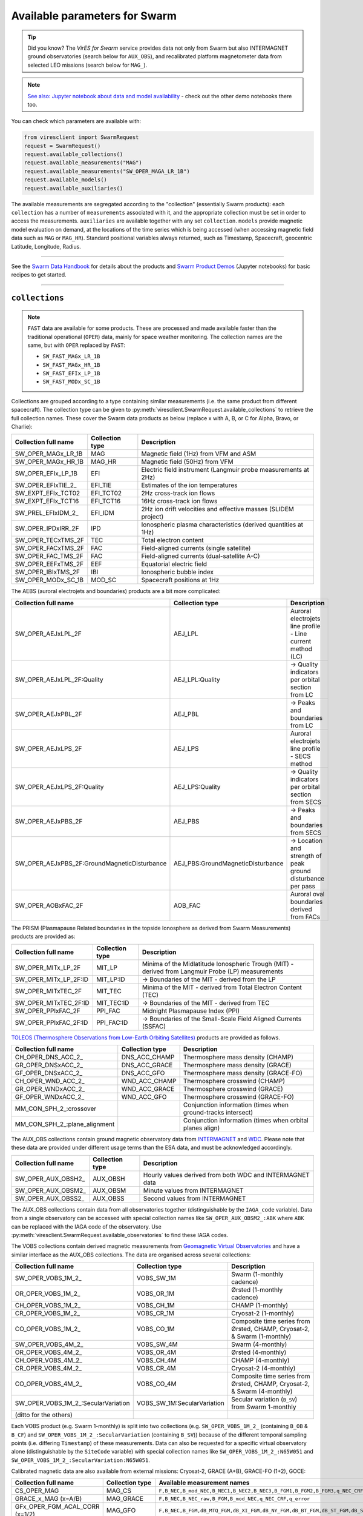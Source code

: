 .. _Swarm parameters:

Available parameters for Swarm
==============================

.. tip::

  Did you know? The *VirES for Swarm* service provides data not only from Swarm but also INTERMAGNET ground observatories (search below for ``AUX_OBS``), and recalibrated platform magnetometer data from selected LEO missions (search below for ``MAG_``).

.. note::

  | `See also: Jupyter notebook about data and model availability <https://notebooks.vires.services/notebooks/02b__viresclient-available-data>`_ - check out the other demo notebooks there too.

You can check which parameters are available with:

.. code-block:: python

  from viresclient import SwarmRequest
  request = SwarmRequest()
  request.available_collections()
  request.available_measurements("MAG")
  request.available_measurements("SW_OPER_MAGA_LR_1B")
  request.available_models()
  request.available_auxiliaries()

The available measurements are segregated according to the "collection" (essentially Swarm products): each ``collection`` has a number of ``measurements`` associated with it, and the appropriate collection must be set in order to access the measurements. ``auxiliaries`` are available together with any set ``collection``. ``models`` provide magnetic model evaluation on demand, at the locations of the time series which is being accessed (when accessing magnetic field data such as ``MAG`` or ``MAG_HR``). Standard positional variables always returned, such as Timestamp, Spacecraft, geocentric Latitude, Longitude, Radius.

----

See the `Swarm Data Handbook`_ for details about the products and `Swarm Product Demos`_ (Jupyter notebooks) for basic recipes to get started.

.. _`Swarm Data Handbook`: https://earth.esa.int/eogateway/missions/swarm/product-data-handbook

.. _`Swarm Product Demos`: https://notebooks.vires.services/notebooks/03a1_demo-magx_lr_1b

----

``collections``
---------------

.. note::

  ``FAST`` data are available for some products. These are processed and made available faster than the traditional operational (``OPER``) data, mainly for space weather monitoring. The collection names are the same, but with ``OPER`` replaced by ``FAST``:

  - ``SW_FAST_MAGx_LR_1B``
  - ``SW_FAST_MAGx_HR_1B``
  - ``SW_FAST_EFIx_LP_1B``
  - ``SW_FAST_MODx_SC_1B``

Collections are grouped according to a type containing similar measurements (i.e. the same product from different spacecraft). The collection type can be given to :py:meth:`viresclient.SwarmRequest.available_collections` to retrieve the full collection names. These cover the Swarm data products as below (replace x with A, B, or C for Alpha, Bravo, or Charlie):

======================== ================ ==============================================================
Collection full name     Collection type  Description
======================== ================ ==============================================================
SW_OPER_MAGx_LR_1B       MAG              Magnetic field (1Hz) from VFM and ASM
SW_OPER_MAGx_HR_1B       MAG_HR           Magnetic field (50Hz) from VFM
SW_OPER_EFIx_LP_1B       EFI              Electric field instrument (Langmuir probe measurements at 2Hz)
SW_OPER_EFIxTIE_2\_       EFI_TIE          Estimates of the ion temperatures
SW_EXPT_EFIx_TCT02       EFI_TCT02        2Hz cross-track ion flows
SW_EXPT_EFIx_TCT16       EFI_TCT16        16Hz cross-track ion flows
SW_PREL_EFIxIDM_2\_      EFI_IDM          2Hz ion drift velocities and effective masses (SLIDEM project)
SW_OPER_IPDxIRR_2F       IPD              Ionospheric plasma characteristics (derived quantities at 1Hz)
SW_OPER_TECxTMS_2F       TEC              Total electron content
SW_OPER_FACxTMS_2F       FAC              Field-aligned currents (single satellite)
SW_OPER_FAC_TMS_2F       FAC              Field-aligned currents (dual-satellite A-C)
SW_OPER_EEFxTMS_2F       EEF              Equatorial electric field
SW_OPER_IBIxTMS_2F       IBI              Ionospheric bubble index
SW_OPER_MODx_SC_1B       MOD_SC           Spacecraft positions at 1Hz
======================== ================ ==============================================================

The AEBS (auroral electrojets and boundaries) products are a bit more complicated:

============================================ ================================= ==============================================================
Collection full name                         Collection type                   Description
============================================ ================================= ==============================================================
SW_OPER_AEJxLPL_2F                           AEJ_LPL                           Auroral electrojets line profile - Line current method (LC)
SW_OPER_AEJxLPL_2F:Quality                   AEJ_LPL:Quality                   -> Quality indicators per orbital section from LC
SW_OPER_AEJxPBL_2F                           AEJ_PBL                           -> Peaks and boundaries from LC
SW_OPER_AEJxLPS_2F                           AEJ_LPS                           Auroral electrojets line profile - SECS method
SW_OPER_AEJxLPS_2F:Quality                   AEJ_LPS:Quality                   -> Quality indicators per orbital section from SECS
SW_OPER_AEJxPBS_2F                           AEJ_PBS                           -> Peaks and boundaries from SECS
SW_OPER_AEJxPBS_2F:GroundMagneticDisturbance AEJ_PBS:GroundMagneticDisturbance -> Location and strength of peak ground disturbance per pass
SW_OPER_AOBxFAC_2F                           AOB_FAC                           Auroral oval boundaries derived from FACs
============================================ ================================= ==============================================================

The PRISM (Plasmapause Related boundaries in the topside Ionosphere as derived from Swarm Measurements) products are provided as:

====================== ================ ===================================================================================================
Collection full name   Collection type  Description
====================== ================ ===================================================================================================
SW_OPER_MITx_LP_2F     MIT_LP           Minima of the Midlatitude Ionospheric Trough (MIT) - derived from Langmuir Probe (LP) measurements
SW_OPER_MITx_LP_2F:ID  MIT_LP:ID        -> Boundaries of the MIT - derived from the LP
SW_OPER_MITxTEC_2F     MIT_TEC          Minima of the MIT - derived from Total Electron Content (TEC)
SW_OPER_MITxTEC_2F:ID  MIT_TEC:ID       -> Boundaries of the MIT - derived from TEC
SW_OPER_PPIxFAC_2F     PPI_FAC          Midnight Plasmapause Index (PPI)
SW_OPER_PPIxFAC_2F:ID  PPI_FAC:ID       -> Boundaries of the Small-Scale Field Aligned Currents (SSFAC)
====================== ================ ===================================================================================================

`TOLEOS (Thermosphere Observations from Low-Earth Orbiting Satellites) <https://earth.esa.int/eogateway/activities/toleos>`_ products are provided as follows.

============================== ================ ===================================================================================================
Collection full name           Collection type  Description
============================== ================ ===================================================================================================
CH_OPER_DNS_ACC_2_             DNS_ACC_CHAMP    Thermosphere mass density (CHAMP)
GR_OPER_DNSxACC_2_             DNS_ACC_GRACE    Thermosphere mass density (GRACE)
GF_OPER_DNSxACC_2_             DNS_ACC_GFO      Thermosphere mass density (GRACE-FO)
CH_OPER_WND_ACC_2_             WND_ACC_CHAMP    Thermosphere crosswind (CHAMP)
GR_OPER_WNDxACC_2_             WND_ACC_GRACE    Thermosphere crosswind (GRACE)
GF_OPER_WNDxACC_2_             WND_ACC_GFO      Thermosphere crosswind (GRACE-FO)
MM_CON_SPH_2_:crossover                         Conjunction information (times when ground-tracks intersect)
MM_CON_SPH_2_:plane_alignment                   Conjunction information (times when orbital planes align)
============================== ================ ===================================================================================================

The AUX_OBS collections contain ground magnetic observatory data from `INTERMAGNET <https://intermagnet.github.io/data_conditions.html>`_ and `WDC <http://www.wdc.bgs.ac.uk/>`_. Please note that these data are provided under different usage terms than the ESA data, and must be acknowledged accordingly.

======================== ================ ==============================================================
Collection full name     Collection type  Description
======================== ================ ==============================================================
SW_OPER_AUX_OBSH2\_       AUX_OBSH         Hourly values derived from both WDC and INTERMAGNET data
SW_OPER_AUX_OBSM2\_       AUX_OBSM         Minute values from INTERMAGNET
SW_OPER_AUX_OBSS2\_       AUX_OBSS         Second values from INTERMAGNET
======================== ================ ==============================================================

The AUX_OBS collections contain data from all observatories together (distinguishable by the ``IAGA_code`` variable). Data from a single observatory can be accessed with special collection names like ``SW_OPER_AUX_OBSM2_:ABK`` where ``ABK`` can be replaced with the IAGA code of the observatory. Use :py:meth:`viresclient.SwarmRequest.available_observatories` to find these IAGA codes.

The VOBS collections contain derived magnetic measurements from `Geomagnetic Virtual Observatories <https://earth.esa.int/eogateway/activities/gvo>`_ and have a similar interface as the AUX_OBS collections. The data are organised across several collections:

==================================== =========================== ==========================================================================
Collection full name                 Collection type             Description
==================================== =========================== ==========================================================================
SW_OPER_VOBS_1M_2\_                  VOBS_SW_1M                  Swarm (1-monthly cadence)
OR_OPER_VOBS_1M_2\_                  VOBS_OR_1M                  Ørsted (1-monthly cadence)
CH_OPER_VOBS_1M_2\_                  VOBS_CH_1M                  CHAMP (1-monthly)
CR_OPER_VOBS_1M_2\_                  VOBS_CR_1M                  Cryosat-2 (1-monthly)
CO_OPER_VOBS_1M_2\_                  VOBS_CO_1M                  Composite time series from Ørsted, CHAMP, Cryosat-2, & Swarm (1-monthly)
SW_OPER_VOBS_4M_2\_                  VOBS_SW_4M                  Swarm (4-monthly)
OR_OPER_VOBS_4M_2\_                  VOBS_OR_4M                  Ørsted (4-monthly)
CH_OPER_VOBS_4M_2\_                  VOBS_CH_4M                  CHAMP (4-monthly)
CR_OPER_VOBS_4M_2\_                  VOBS_CR_4M                  Cryosat-2 (4-monthly)
CO_OPER_VOBS_4M_2\_                  VOBS_CO_4M                  Composite time series from Ørsted, CHAMP, Cryosat-2, & Swarm (4-monthly)
SW_OPER_VOBS_1M_2\_:SecularVariation VOBS_SW_1M:SecularVariation Secular variation (``B_SV``) from Swarm 1-monthly
(ditto for the others)
==================================== =========================== ==========================================================================

Each VOBS product (e.g. Swarm 1-monthly) is split into two collections (e.g. ``SW_OPER_VOBS_1M_2_`` (containing ``B_OB`` & ``B_CF``) and ``SW_OPER_VOBS_1M_2_:SecularVariation`` (containing ``B_SV``)) because of the different temporal sampling points (i.e. differing ``Timestamp``) of these measurements. Data can also be requested for a specific virtual observatory alone (distinguishable by the ``SiteCode`` variable) with special collection names like ``SW_OPER_VOBS_1M_2_:N65W051`` and ``SW_OPER_VOBS_1M_2_:SecularVariation:N65W051``.

Calibrated magnetic data are also available from external missions: Cryosat-2, GRACE (A+B), GRACE-FO (1+2), GOCE:

=============================== ================ ===================================================================================================================================
Collection full name            Collection type  Available measurement names
=============================== ================ ===================================================================================================================================
CS_OPER_MAG                     MAG_CS           ``F,B_NEC,B_mod_NEC,B_NEC1,B_NEC2,B_NEC3,B_FGM1,B_FGM2,B_FGM3,q_NEC_CRF,q_error``
GRACE_x_MAG (x=A/B)             MAG_GRACE        ``F,B_NEC,B_NEC_raw,B_FGM,B_mod_NEC,q_NEC_CRF,q_error``
GFx_OPER_FGM_ACAL_CORR (x=1/2)  MAG_GFO          ``F,B_NEC,B_FGM,dB_MTQ_FGM,dB_XI_FGM,dB_NY_FGM,dB_BT_FGM,dB_ST_FGM,dB_SA_FGM,dB_BAT_FGM,q_NEC_FGM,B_FLAG``
GFx_MAG_ACAL_CORR_ML (x=1/2)    MAG_GFO_ML       ``F,B_MAG,B_NEC,q_NEC_FGM,B_FLAG,KP_DST_FLAG,Latitude_QD,Longitude_QD``
GO_MAG_ACAL_CORR                MAG_GOCE         ``F,B_MAG,B_NEC,dB_MTQ_SC,dB_XI_SC,dB_NY_SC,dB_BT_SC,dB_ST_SC,dB_SA_SC,dB_BAT_SC,dB_HK_SC,dB_BLOCK_CORR,q_SC_NEC,q_MAG_SC,B_FLAG``
GO_MAG_ACAL_CORR_ML             MAG_GOCE_ML      ``F,B_MAG,B_NEC,q_FGM_NEC,B_FLAG,MAGNETIC_ACTIVITY_FLAG,NaN_FLAG,Latitude_QD,Longitude_QD``
=============================== ================ ===================================================================================================================================

The ``measurements``, ``models``, and ``auxiliaries`` chosen will match the cadence of the ``collection`` chosen.

----

``measurements``
----------------

Choose combinations of measurements from one of the following sets, corresponding to the collection chosen above. The collection full name or collection type can be given to :py:meth:`viresclient.SwarmRequest.available_measurements` to retrieve the list of available measurements for a given collection (e.g. ``request.available_measurements("SW_OPER_MAGA_LR_1B")``)

=============== ==============================================================================================================================================================================================================================================================================================
Collection type Available measurement names
=============== ==============================================================================================================================================================================================================================================================================================
MAG             ``F,dF_Sun,dF_AOCS,dF_other,F_error,B_VFM,B_NEC,dB_Sun,dB_AOCS,dB_other,B_error,q_NEC_CRF,Att_error,Flags_F,Flags_B,Flags_q,Flags_Platform,ASM_Freq_Dev``
MAG_HR          ``F,B_VFM,B_NEC,dB_Sun,dB_AOCS,dB_other,B_error,q_NEC_CRF,Att_error,Flags_B,Flags_q,Flags_Platform,ASM_Freq_Dev``
EFI             ``U_orbit,Ne,Ne_error,Te,Te_error,Vs,Vs_error,Flags_LP,Flags_Ne,Flags_Te,Flags_Vs``
EFI_TIE         ``Latitude_GD,Longitude_GD,Height_GD,Radius_GC,Latitude_QD,MLT_QD,Tn_msis,Te_adj_LP,Ti_meas_drift,Ti_model_drift,Flag_ti_meas,Flag_ti_model``
EFI_TCTyy       ``VsatC,VsatE,VsatN,Bx,By,Bz,Ehx,Ehy,Ehz,Evx,Evy,Evz,Vicrx,Vicry,Vicrz,Vixv,Vixh,Viy,Viz,Vixv_error,Vixh_error,Viy_error,Viz_error,Latitude_QD,MLT_QD,Calibration_flags,Quality_flags``
EFI_IDM         ``Latitude_GD,Longitude_GD,Height_GD,Radius_GC,Latitude_QD,MLT_QD,V_sat_nec,M_i_eff,M_i_eff_err,M_i_eff_Flags,M_i_eff_tbt_model,V_i,V_i_err,V_i_Flags,V_i_raw,N_i,N_i_err,N_i_Flags,A_fp,R_p,T_e,Phi_sc``
IPD             ``Ne,Te,Background_Ne,Foreground_Ne,PCP_flag,Grad_Ne_at_100km,Grad_Ne_at_50km,Grad_Ne_at_20km,Grad_Ne_at_PCP_edge,ROD,RODI10s,RODI20s,delta_Ne10s,delta_Ne20s,delta_Ne40s,Num_GPS_satellites,mVTEC,mROT,mROTI10s,mROTI20s,IBI_flag,Ionosphere_region_flag,IPIR_index,Ne_quality_flag,TEC_STD``
TEC             ``GPS_Position,LEO_Position,PRN,L1,L2,P1,P2,S1,S2,Elevation_Angle,Absolute_VTEC,Absolute_STEC,Relative_STEC,Relative_STEC_RMS,DCB,DCB_Error``
FAC             ``IRC,IRC_Error,FAC,FAC_Error,Flags,Flags_F,Flags_B,Flags_q``
EEF             ``EEF,EEJ,RelErr,Flags``
IBI             ``Bubble_Index,Bubble_Probability,Flags_Bubble,Flags_F,Flags_B,Flags_q``
=============== ==============================================================================================================================================================================================================================================================================================

AEBS products:

================================= ================================================================================
Collection type                   Available measurement names
================================= ================================================================================
AEJ_LPL                           ``Latitude_QD,Longitude_QD,MLT_QD,J_NE,J_QD``
AEJ_LPL:Quality                   ``RMS_misfit,Confidence``
AEJ_PBL                           ``Latitude_QD,Longitude_QD,MLT_QD,J_QD,Flags,PointType``
AEJ_LPS                           ``Latitude_QD,Longitude_QD,MLT_QD,J_CF_NE,J_DF_NE,J_CF_SemiQD,J_DF_SemiQD,J_R``
AEJ_LPS:Quality                   ``RMS_misfit,Confidence``
AEJ_PBS                           ``Latitude_QD,Longitude_QD,MLT_QD,J_DF_SemiQD,Flags,PointType``
AEJ_PBS:GroundMagneticDisturbance ``B_NE``
AOB_FAC                           ``Latitude_QD,Longitude_QD,MLT_QD,Boundary_Flag,Quality,Pair_Indicator``
================================= ================================================================================

PRISM products:

================ ================================================================================================================
Collection type  Available measurement names
================ ================================================================================================================
MIT_LP           ``Counter,Latitude_QD,Longitude_QD,MLT_QD,L_value,SZA,Ne,Te,Depth,DR,Width,dL,PW_Gradient,EW_Gradient,Quality``
MIT_LP:ID        ``Counter,Latitude_QD,Longitude_QD,MLT_QD,L_value,SZA,Ne,Te,Position_Quality,PointType``
MIT_TEC          ``Counter,Latitude_QD,Longitude_QD,MLT_QD,L_value,SZA,TEC,Depth,DR,Width,dL,PW_Gradient,EW_Gradient,Quality``
MIT_TEC:ID       ``Counter,Latitude_QD,Longitude_QD,MLT_QD,L_value,SZA,TEC,Position_Quality,PointType``
PPI_FAC          ``Counter,Latitude_QD,Longitude_QD,MLT_QD,L_value,SZA,Sigma,PPI,dL,Quality``
PPI_FAC:ID       ``Counter,Latitude_QD,Longitude_QD,MLT_QD,L_value,SZA,Position_Quality,PointType``
================ ================================================================================================================

AUX_OBS products:

=============== =========================================
Collection type Available measurement names
=============== =========================================
AUX_OBSH        ``B_NEC,F,IAGA_code,Quality,ObsIndex``
AUX_OBSM        ``B_NEC,F,IAGA_code,Quality``
AUX_OBSS        ``B_NEC,F,IAGA_code,Quality``
=============== =========================================

AUX_OBSH contains a special variable, ``ObsIndex``, which is set to 0, 1, 2 ... to indicate changes to the observatory where the IAGA code has remained the same (e.g. small change of location, change of instrument or calibration procedure).

VOBS products:

==================================== ===========================================
Collection full name                 Available measurement names
==================================== ===========================================
SW_OPER_VOBS_1M_2\_                  ``SiteCode,B_CF,B_OB,sigma_CF,sigma_OB``
SW_OPER_VOBS_1M_2\_:SecularVariation ``SiteCode,B_SV,sigma_SV``
(ditto for the others)
==================================== ===========================================


----

.. _Swarm models:

``models``
----------

Models are evaluated along the satellite track at the positions of the time series that has been requested. These must be used together with one of the MAG collections, and one or both of the "F" and "B_NEC" measurements. This can yield either the model values together with the measurements, or the data-model residuals.

.. note::

  For a good estimate of the ionospheric field measured by a Swarm satellite (with the core, crust and magnetosphere effects removed) use a composed model defined as:
  ``models=["'CHAOS-full' = 'CHAOS-Core' + 'CHAOS-Static' + 'CHAOS-MMA-Primary' + 'CHAOS-MMA-Secondary'"]``
  `(click for more info) <https://github.com/klaundal/notebooks/blob/master/get_external_field.ipynb>`_

  This composed model can also be accessed by an alias: ``models=["CHAOS"]`` which represents the full CHAOS model

  See `Magnetic Earth <https://magneticearth.org/pages/models.html>`_ for an introduction to geomagnetic models.

::

  IGRF,

  # Comprehensive inversion (CI) models:
  MCO_SHA_2C,                                # Core
  MLI_SHA_2C,                                # Lithosphere
  MMA_SHA_2C-Primary, MMA_SHA_2C-Secondary,  # Magnetosphere
  MIO_SHA_2C-Primary, MIO_SHA_2C-Secondary,  # Ionosphere

  # Dedicated inversion models:
  MCO_SHA_2D,                                # Core
  MLI_SHA_2D, MLI_SHA_2E                     # Lithosphere
  MIO_SHA_2D-Primary, MIO_SHA_2D-Secondary   # Ionosphere
  AMPS                                       # High-latitude ionosphere

  # Fast-track models:
  MMA_SHA_2F-Primary, MMA_SHA_2F-Secondary,  # Magnetosphere

  # CHAOS models:
  CHAOS-Core,                                # Core
  CHAOS-Static,                              # Lithosphere
  CHAOS-MMA-Primary, CHAOS-MMA-Secondary     # Magnetosphere

  # Other lithospheric models:
  MF7, LCS-1

  # Aliases for compositions of the above models (shortcuts)
  MCO_SHA_2X    # 'CHAOS-Core'
  CHAOS-MMA     # 'CHAOS-MMA-Primary' + 'CHAOS-MMA-Secondary'
  CHAOS         # 'CHAOS-Core' + 'CHAOS-Static' + 'CHAOS-MMA-Primary' + 'CHAOS-MMA-Secondary'
  MMA_SHA_2F    # 'MMA_SHA_2F-Primary' + 'MMA_SHA_2F-Secondary'
  MMA_SHA_2C    # 'MMA_SHA_2C-Primary' + 'MMA_SHA_2C-Secondary'
  MIO_SHA_2C    # 'MIO_SHA_2C-Primary' + 'MIO_SHA_2C-Secondary'
  MIO_SHA_2D    # 'MIO_SHA_2D-Primary' + 'MIO_SHA_2D-Secondary'
  SwarmCI       # 'MCO_SHA_2C' + 'MLI_SHA_2C' + 'MIO_SHA_2C-Primary' + 'MIO_SHA_2C-Secondary' + 'MMA_SHA_2C-Primary' + 'MMA_SHA_2C-Secondary'

Custom (user uploaded) models can be provided as a .shc file and become accessible in the same way as pre-defined models, under the name ``"Custom_Model"``.

Flexible evaluation of models and defining new derived models is possible with the "model expressions" functionality whereby models can be defined like:

.. code-block:: python

  request.set_products(
    ...
    models=["Combined_model = 'MMA_SHA_2F-Primary'(min_degree=1,max_degree=1) + 'MMA_SHA_2F-Secondary'(min_degree=1,max_degree=1)"],
    ...
  )

In this case, model evaluations will then be available in the returned data under the name "Combined_model", but you can name it however you like.

NB: When using model names containing a hyphen (``-``) then extra single (``'``) or double (``"``) quotes must be used around the model name. This is to distinguish from arithmetic minus (``-``).

----

``auxiliaries``
---------------

::

  SyncStatus, Kp10, Kp, Dst, dDst, IMF_BY_GSM, IMF_BZ_GSM, IMF_V, F107, F10_INDEX,
  OrbitDirection, QDOrbitDirection,
  OrbitSource, OrbitNumber, AscendingNodeTime,
  AscendingNodeLongitude, QDLat, QDLon, QDBasis, MLT, SunDeclination,
  SunHourAngle, SunRightAscension, SunAzimuthAngle, SunZenithAngle,
  SunLongitude, SunVector, DipoleAxisVector, NGPLatitude, NGPLongitude,
  DipoleTiltAngle, F107_avg81d, F107_avg81d_count


.. note::

  - ``Kp`` provides the Kp values in fractional form (e.g 2.2), and ``Kp10`` is multiplied by 10 (as integers)
  - ``F107`` is the hourly 10.7 cm solar radio flux value, and ``F10_INDEX`` is the daily average
  - ``QDLat`` and ``QDLon`` are quasi-dipole coordinates
  - ``MLT`` is calculated from the QDLon and the subsolar position
  - ``OrbitDirection`` and ``QDOrbitDirection`` flags indicate if the satellite is moving towards or away from each pole, respectively for geographic and quasi-dipole magnetic poles. +1 for ascending, and -1 for descending (in latitude); 0 for no data.

----

.. note::

  Check other packages such as `hapiclient`_ and others from `PyHC`_ for data from other sources.

.. _`hapiclient`: https://github.com/hapi-server/client-python

.. _`PyHC`: http://heliopython.org/projects/
